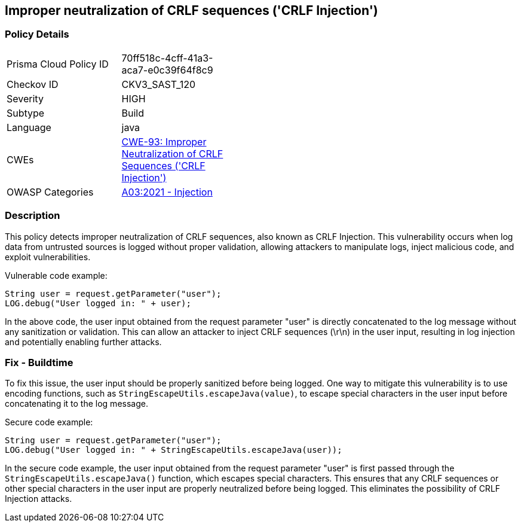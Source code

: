 
== Improper neutralization of CRLF sequences ('CRLF Injection')

=== Policy Details

[width=45%]
[cols="1,1"]
|=== 
|Prisma Cloud Policy ID 
| 70ff518c-4cff-41a3-aca7-e0c39f64f8c9

|Checkov ID 
|CKV3_SAST_120

|Severity
|HIGH

|Subtype
|Build

|Language
|java

|CWEs
|https://cwe.mitre.org/data/definitions/93.html[CWE-93: Improper Neutralization of CRLF Sequences ('CRLF Injection')]

|OWASP Categories
|https://owasp.org/Top10/A03_2021-Injection/[A03:2021 - Injection]

|=== 

=== Description

This policy detects improper neutralization of CRLF sequences, also known as CRLF Injection. This vulnerability occurs when log data from untrusted sources is logged without proper validation, allowing attackers to manipulate logs, inject malicious code, and exploit vulnerabilities.

Vulnerable code example:

[source,java]
----
String user = request.getParameter("user");
LOG.debug("User logged in: " + user);
----

In the above code, the user input obtained from the request parameter "user" is directly concatenated to the log message without any sanitization or validation. This can allow an attacker to inject CRLF sequences (\r\n) in the user input, resulting in log injection and potentially enabling further attacks.

=== Fix - Buildtime

To fix this issue, the user input should be properly sanitized before being logged. One way to mitigate this vulnerability is to use encoding functions, such as `StringEscapeUtils.escapeJava(value)`, to escape special characters in the user input before concatenating it to the log message.

Secure code example:

[source,java]
----
String user = request.getParameter("user");
LOG.debug("User logged in: " + StringEscapeUtils.escapeJava(user));
----

In the secure code example, the user input obtained from the request parameter "user" is first passed through the `StringEscapeUtils.escapeJava()` function, which escapes special characters. This ensures that any CRLF sequences or other special characters in the user input are properly neutralized before being logged. This eliminates the possibility of CRLF Injection attacks.
    